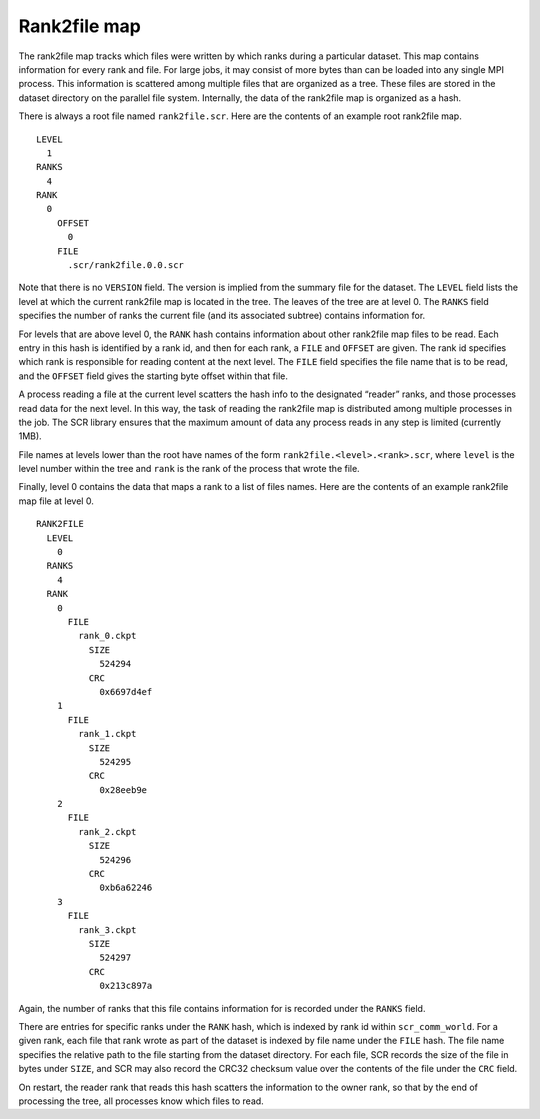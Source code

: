 .. _rank2file_file:

Rank2file map
-------------

The rank2file map tracks which files were written by which ranks during
a particular dataset. This map contains information for every rank and
file. For large jobs, it may consist of more bytes than can be loaded
into any single MPI process. This information is scattered among
multiple files that are organized as a tree. These files are stored in
the dataset directory on the parallel file system. Internally, the data
of the rank2file map is organized as a hash.

There is always a root file named ``rank2file.scr``. Here are the
contents of an example root rank2file map.

::

     LEVEL
       1
     RANKS
       4
     RANK
       0
         OFFSET
           0
         FILE
           .scr/rank2file.0.0.scr

Note that there is no ``VERSION`` field. The version is implied from the
summary file for the dataset. The ``LEVEL`` field lists the level at
which the current rank2file map is located in the tree. The leaves of
the tree are at level 0. The ``RANKS`` field specifies the number of
ranks the current file (and its associated subtree) contains information
for.

For levels that are above level 0, the ``RANK`` hash contains
information about other rank2file map files to be read. Each entry in
this hash is identified by a rank id, and then for each rank, a ``FILE``
and ``OFFSET`` are given. The rank id specifies which rank is
responsible for reading content at the next level. The ``FILE`` field
specifies the file name that is to be read, and the ``OFFSET`` field
gives the starting byte offset within that file.

A process reading a file at the current level scatters the hash info to
the designated “reader” ranks, and those processes read data for the
next level. In this way, the task of reading the rank2file map is
distributed among multiple processes in the job. The SCR library ensures
that the maximum amount of data any process reads in any step is limited
(currently 1MB).

File names at levels lower than the root have names of the form
``rank2file.<level>.<rank>.scr``, where ``level`` is the level number
within the tree and ``rank`` is the rank of the process that wrote the
file.

Finally, level 0 contains the data that maps a rank to a list of files
names. Here are the contents of an example rank2file map file at level
0.

::

     RANK2FILE
       LEVEL
         0
       RANKS
         4
       RANK
         0
           FILE
             rank_0.ckpt
               SIZE
                 524294
               CRC
                 0x6697d4ef
         1
           FILE
             rank_1.ckpt
               SIZE
                 524295
               CRC
                 0x28eeb9e
         2
           FILE
             rank_2.ckpt
               SIZE
                 524296
               CRC
                 0xb6a62246
         3
           FILE
             rank_3.ckpt
               SIZE
                 524297
               CRC
                 0x213c897a

Again, the number of ranks that this file contains information for is
recorded under the ``RANKS`` field.

There are entries for specific ranks under the ``RANK`` hash, which is
indexed by rank id within ``scr_comm_world``. For a given rank, each
file that rank wrote as part of the dataset is indexed by file name
under the ``FILE`` hash. The file name specifies the relative path to
the file starting from the dataset directory. For each file, SCR records
the size of the file in bytes under ``SIZE``, and SCR may also record
the CRC32 checksum value over the contents of the file under the ``CRC``
field.

On restart, the reader rank that reads this hash scatters the
information to the owner rank, so that by the end of processing the
tree, all processes know which files to read.
